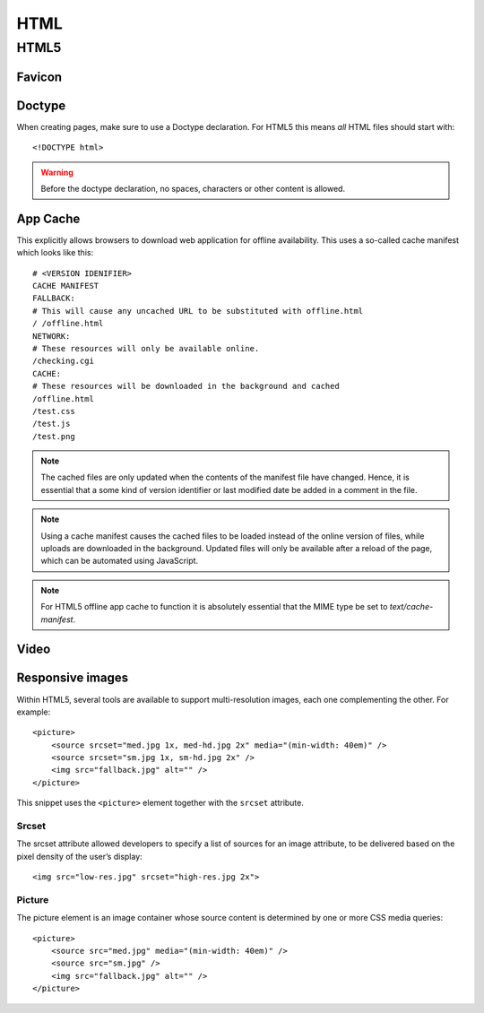 .. highlight:: html

.. index:: ! HTML

.. _html:

HTML
====

HTML5
-----

.. seealso::

    HTML5 Rocks
        http://www.html5rocks.com/

    HTML5 Doctor
        http://html5doctor.com/

    W3Schools
        http://www.w3schools.com/


.. _favicon:

Favicon
^^^^^^^

.. todo:: Document favicon best practises.


.. index:: DOCTYPE

Doctype
^^^^^^^
When creating pages, make sure to use a Doctype declaration. For HTML5 this
means *all* HTML files should start with::

    <!DOCTYPE html>

.. warning::
    Before the doctype declaration, no spaces, characters or other content is allowed.

.. seealso::

    Doctype at HTML5 Doctor
        http://html5doctor.com/element-index/#doctype


App Cache
^^^^^^^^^
This explicitly allows browsers to download web application for offline
availability. This uses a so-called cache manifest which looks like this::

    # <VERSION IDENIFIER>
    CACHE MANIFEST
    FALLBACK:
    # This will cause any uncached URL to be substituted with offline.html
    / /offline.html
    NETWORK:
    # These resources will only be available online.
    /checking.cgi
    CACHE:
    # These resources will be downloaded in the background and cached
    /offline.html
    /test.css
    /test.js
    /test.png

.. note::
    The cached files are only updated when the contents of the
    manifest file have changed. Hence, it is essential that a some kind of
    version identifier or last modified date be added in a comment in the
    file.

.. note::
    Using a cache manifest causes the cached files to be loaded instead of the
    online version of files, while uploads are downloaded in the background.
    Updated files will only be available after a reload of the page, which
    can be automated using JavaScript.

.. note::
    For HTML5 offline app cache to function it is absolutely essential that
    the MIME type be set to `text/cache-manifest`.

.. seealso::

    Cache manifest in HTML5
        https://en.wikipedia.org/wiki/Cache_manifest_in_HTML5

    A Beginner's Guide to Using the Application Cache
        http://www.html5rocks.com/en/tutorials/appcache/beginner/

Video
^^^^^

.. seealso::

    HTML5 Video at W3Schools
        http://www.w3schools.com/html/html5_video.asp

    Video.js
        http://www.videojs.com/

Responsive images
^^^^^^^^^^^^^^^^^
Within HTML5, several tools are available to support multi-resolution images, each one complementing the other. For example::

    <picture>
        <source srcset="med.jpg 1x, med-hd.jpg 2x" media="(min-width: 40em)" />
        <source srcset="sm.jpg 1x, sm-hd.jpg 2x" />
        <img src="fallback.jpg" alt="" />
    </picture>

This snippet uses the ``<picture>`` element together with the ``srcset`` attribute.

.. todo::
    This section suggests several alternate approaches for responsive images. Add a recommendation for a particular approach or a proper argumentation allowing sensible decisions.

.. seealso::

    W3C: Use Cases and Requirements for Standardizing Responsive Images
        http://usecases.responsiveimages.org/


.. _srcset:

Srcset
~~~~~~
The srcset attribute allowed developers to specify a list of sources for an image attribute, to be delivered based on the pixel density of the user’s display::

    <img src="low-res.jpg" srcset="high-res.jpg 2x">

.. seealso::

    WebKit Has Implemented srcset, And It’s A Good Thing
        http://mobile.smashingmagazine.com/2013/08/21/webkit-implements-srcset-and-why-its-a-good-thing/

    :ref:`srcset-polyfill`

    :ref:`device-pixel-ratio`


.. _picture:

Picture
~~~~~~~
The picture element is an image container whose source content is determined by one or more CSS media queries::

    <picture>
        <source src="med.jpg" media="(min-width: 40em)" />
        <source src="sm.jpg" />
        <img src="fallback.jpg" alt="" />
    </picture>

.. seealso::

    HTML5 adaptive images: end of round one
        http://html5doctor.com/html5-adaptive-images-end-of-round-one/

    HTML5 <PICTURE> ELEMENT
        http://html5hub.com/html5-picture-element/

    :ref:`picturefill`

    W3C
        http://www.w3.org/TR/2013/WD-html-picture-element-20130226/
